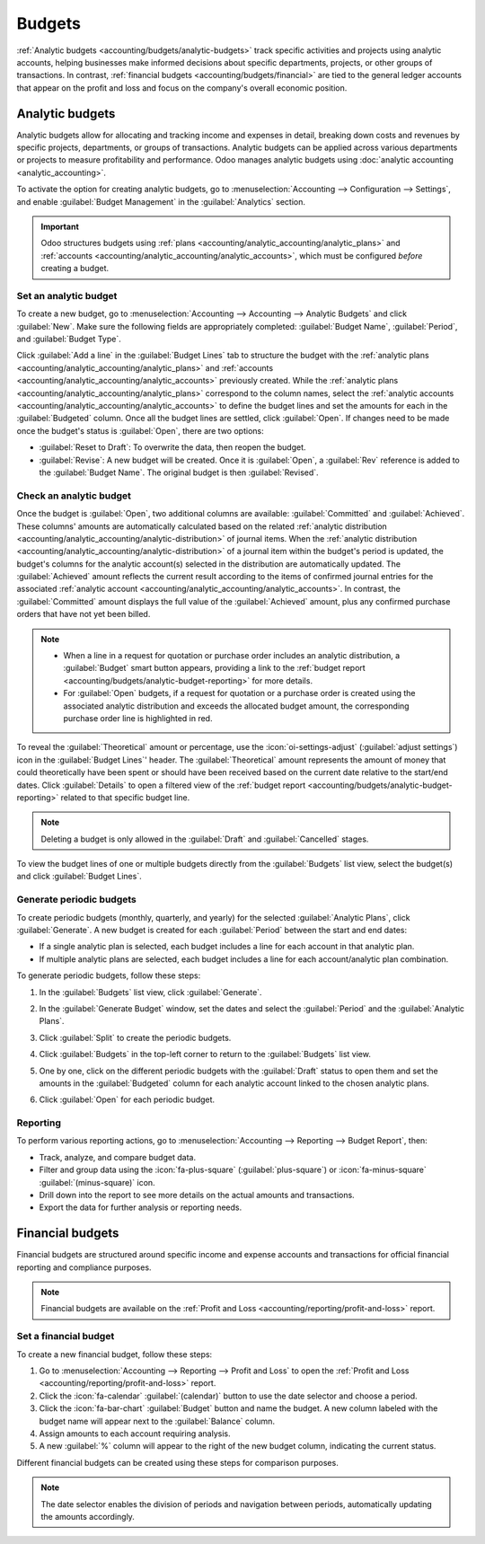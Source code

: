 =======
Budgets
=======

:ref:`Analytic budgets <accounting/budgets/analytic-budgets>` track specific activities and projects
using analytic accounts, helping businesses make informed decisions about specific departments,
projects, or other groups of transactions. In contrast, :ref:`financial budgets
<accounting/budgets/financial>` are tied to the general ledger accounts that appear on the profit
and loss and focus on the company's overall economic position.

.. _accounting/budgets/analytic-budgets:

Analytic budgets
================

Analytic budgets allow for allocating and tracking income and expenses in detail, breaking down
costs and revenues by specific projects, departments, or groups of transactions. Analytic budgets
can be applied across various departments or projects to measure profitability and performance. Odoo
manages analytic budgets using :doc:`analytic accounting <analytic_accounting>`.

To activate the option for creating analytic budgets, go to :menuselection:`Accounting -->
Configuration --> Settings`, and enable :guilabel:`Budget Management` in the :guilabel:`Analytics`
section.

.. important::
   Odoo structures budgets using :ref:`plans <accounting/analytic_accounting/analytic_plans>` and
   :ref:`accounts <accounting/analytic_accounting/analytic_accounts>`, which must be configured
   *before* creating a budget.

.. _accounting/budgets/analytic-budget-set:

Set an analytic budget
----------------------

To create a new budget, go to :menuselection:`Accounting --> Accounting --> Analytic Budgets` and
click :guilabel:`New`. Make sure the following fields are appropriately completed: :guilabel:`Budget
Name`, :guilabel:`Period`, and :guilabel:`Budget Type`.

Click :guilabel:`Add a line` in the :guilabel:`Budget Lines` tab to structure the budget with the
:ref:`analytic plans <accounting/analytic_accounting/analytic_plans>` and :ref:`accounts
<accounting/analytic_accounting/analytic_accounts>` previously created. While the :ref:`analytic
plans <accounting/analytic_accounting/analytic_plans>` correspond to the column names, select the
:ref:`analytic accounts <accounting/analytic_accounting/analytic_accounts>` to define the budget
lines and set the amounts for each in the :guilabel:`Budgeted` column. Once all the budget lines are
settled, click :guilabel:`Open`. If changes need to be made once the budget's status is
:guilabel:`Open`, there are two options:

- :guilabel:`Reset to Draft`: To overwrite the data, then reopen the budget.
- :guilabel:`Revise`: A new budget will be created. Once it is :guilabel:`Open`, a :guilabel:`Rev`
  reference is added to the :guilabel:`Budget Name`. The original budget is then
  :guilabel:`Revised`.

.. _accounting/budgets/analytic-budget-check:

Check an analytic budget
------------------------

Once the budget is :guilabel:`Open`, two additional columns are available: :guilabel:`Committed` and
:guilabel:`Achieved`. These columns' amounts are automatically calculated based on the related
:ref:`analytic distribution <accounting/analytic_accounting/analytic-distribution>` of journal
items. When the :ref:`analytic distribution <accounting/analytic_accounting/analytic-distribution>`
of a journal item within the budget's period is updated, the budget's columns for the analytic
account(s) selected in the distribution are automatically updated. The :guilabel:`Achieved` amount
reflects the current result according to the items of confirmed journal entries for the associated
:ref:`analytic account <accounting/analytic_accounting/analytic_accounts>`. In contrast, the
:guilabel:`Committed` amount displays the full value of the :guilabel:`Achieved` amount, plus any
confirmed purchase orders that have not yet been billed.

.. note::
   - When a line in a request for quotation or purchase order includes an analytic distribution, a
     :guilabel:`Budget` smart button appears, providing a link to the :ref:`budget report
     <accounting/budgets/analytic-budget-reporting>` for more details.
   - For :guilabel:`Open` budgets, if a request for quotation or a purchase order is created using
     the associated analytic distribution and exceeds the allocated budget amount, the corresponding
     purchase order line is highlighted in red.

To reveal the :guilabel:`Theoretical` amount or percentage, use the :icon:`oi-settings-adjust`
(:guilabel:`adjust settings`) icon in the :guilabel:`Budget Lines`' header. The
:guilabel:`Theoretical` amount represents the amount of money that could theoretically have been
spent or should have been received based on the current date relative to the start/end dates. Click
:guilabel:`Details` to open a filtered view of the :ref:`budget report
<accounting/budgets/analytic-budget-reporting>` related to that specific budget line.

.. image:: budget/budget.png
   :alt: open budget with committed, achieved, and theoretical amounts

.. note::
   Deleting a budget is only allowed in the :guilabel:`Draft` and :guilabel:`Cancelled` stages.

To view the budget lines of one or multiple budgets directly from the :guilabel:`Budgets` list view,
select the budget(s) and click :guilabel:`Budget Lines`.

.. _accounting/budgets/analytic-budget-generate:

Generate periodic budgets
-------------------------

To create periodic budgets (monthly, quarterly, and yearly) for the selected :guilabel:`Analytic
Plans`, click :guilabel:`Generate`. A new budget is created for each :guilabel:`Period` between the
start and end dates:

- If a single analytic plan is selected, each budget includes a line for each account in that
  analytic plan.
- If multiple analytic plans are selected, each budget includes a line for each account/analytic
  plan combination.

To generate periodic budgets, follow these steps:

#. In the :guilabel:`Budgets` list view, click :guilabel:`Generate`.
#. In the :guilabel:`Generate Budget` window, set the dates and select the :guilabel:`Period` and
   the :guilabel:`Analytic Plans`.

   .. image:: budget/generate-budgets.png
      :alt: all the options to generate periodical budgets

#. Click :guilabel:`Split` to create the periodic budgets.
#. Click :guilabel:`Budgets` in the top-left corner to return to the :guilabel:`Budgets` list view.
#. One by one, click on the different periodic budgets with the :guilabel:`Draft` status to open
   them and set the amounts in the :guilabel:`Budgeted` column for each analytic account linked to
   the chosen analytic plans.
#. Click :guilabel:`Open` for each periodic budget.

.. _accounting/budgets/analytic-budget-reporting:

Reporting
---------

To perform various reporting actions, go to :menuselection:`Accounting --> Reporting -->
Budget Report`, then:

- Track, analyze, and compare budget data.
- Filter and group data using the :icon:`fa-plus-square` (:guilabel:`plus-square`) or
  :icon:`fa-minus-square` :guilabel:`(minus-square)` icon.
- Drill down into the report to see more details on the actual amounts and transactions.
- Export the data for further analysis or reporting needs.

.. _accounting/budgets/financial:

Financial budgets
=================

Financial budgets are structured around specific income and expense accounts and transactions for
official financial reporting and compliance purposes.

.. note::
   Financial budgets are available on the :ref:`Profit and Loss
   <accounting/reporting/profit-and-loss>` report.

.. _accounting/budgets/financial-budget-set:

Set a financial budget
----------------------

To create a new financial budget, follow these steps:

#. Go to :menuselection:`Accounting --> Reporting --> Profit and Loss` to open the
   :ref:`Profit and Loss <accounting/reporting/profit-and-loss>` report.
#. Click the :icon:`fa-calendar` :guilabel:`(calendar)` button to use the date selector and choose a
   period.
#. Click the :icon:`fa-bar-chart` :guilabel:`Budget` button and name the budget. A new column
   labeled with the budget name will appear next to the :guilabel:`Balance` column.
#. Assign amounts to each account requiring analysis.
#. A new :guilabel:`%` column will appear to the right of the new budget column, indicating the
   current status.

Different financial budgets can be created using these steps for comparison purposes.

.. note::
   The date selector enables the division of periods and navigation between periods, automatically
   updating the amounts accordingly.
